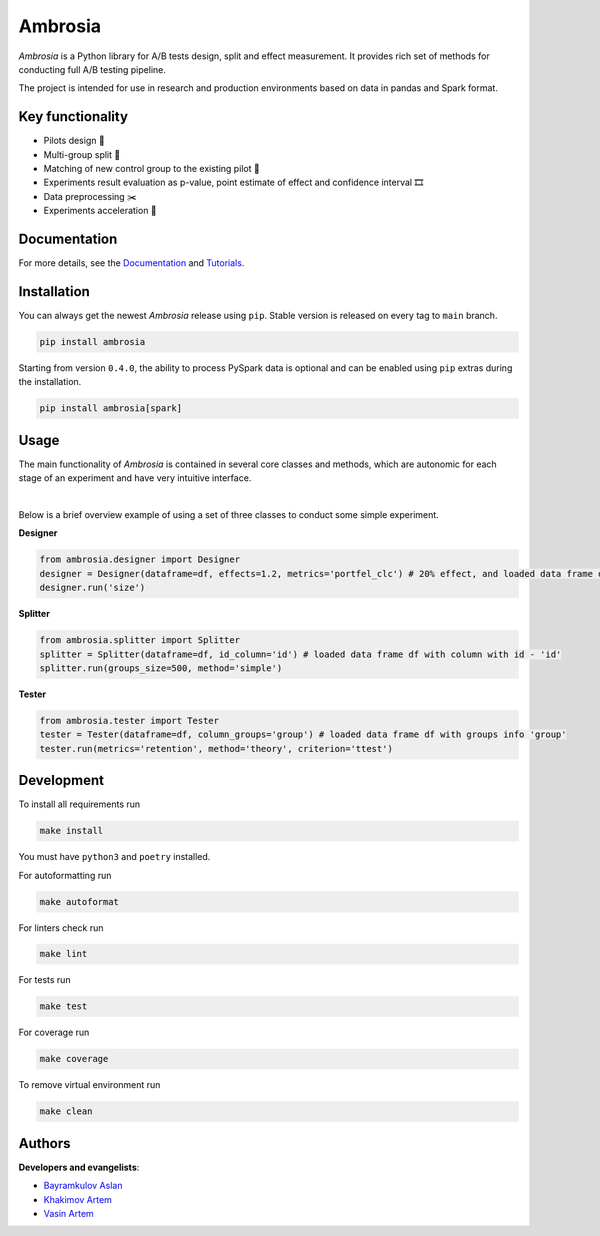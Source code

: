 .. shields start

Ambrosia
========

|PyPI| |PyPI License| |ReadTheDocs| |Tests| |Coverage| |Black| |Python Versions| |Telegram Channel|

.. |PyPI| image:: https://img.shields.io/pypi/v/ambrosia
    :target: https://pypi.org/project/ambrosia
.. |PyPI License| image:: https://img.shields.io/pypi/l/ambrosia.svg
    :target: https://github.com/MobileTeleSystems/Ambrosia/blob/main/LICENSE
.. |ReadTheDocs| image:: https://img.shields.io/readthedocs/ambrosia.svg
    :target: https://ambrosia.readthedocs.io
.. |Tests| image:: https://img.shields.io/github/actions/workflow/status/MobileTeleSystems/Ambrosia/test.yaml?branch=main
    :target: https://github.com/MobileTeleSystems/Ambrosia/actions/workflows/test.yaml?query=branch%3Amain+
.. |Coverage| image:: https://codecov.io/gh/MobileTeleSystems/Ambrosia/branch/main/graph/badge.svg
    :target: https://codecov.io/gh/MobileTeleSystems/Ambrosia
.. |Black| image:: https://img.shields.io/badge/code%20style-black-000000.svg
    :target: https://github.com/psf/black
.. |Python Versions| image:: https://img.shields.io/pypi/pyversions/ambrosia.svg
    :target: https://pypi.org/project/ambrosia  
.. |Telegram Channel| image:: https://img.shields.io/badge/telegram-Ambrosia-blueviolet.svg?logo=telegram
    :target: https://t.me/+Tkt43TNUUSAxNWNi

.. shields end

.. image:: https://raw.githubusercontent.com/MobileTeleSystems/Ambrosia/main/docs/source/_static/ambrosia.png
   :height: 320 px
   :width: 320 px
   :align: center

.. title

*Ambrosia* is a Python library for A/B tests design, split and effect measurement. 
It provides rich set of methods for conducting full A/B testing pipeline. 

The project is intended for use in research and production environments 
based on data in pandas and Spark format.

.. functional

Key functionality
-----------------

* Pilots design 🛫
* Multi-group split 🎳
* Matching of new control group to the existing pilot 🎏
* Experiments result evaluation as p-value, point estimate of effect and confidence interval 🎞
* Data preprocessing ✂️
* Experiments acceleration 🎢

.. documentation

Documentation
-------------

For more details, see the `Documentation <https://ambrosia.readthedocs.io/>`_ 
and `Tutorials <https://github.com/MobileTeleSystems/Ambrosia/tree/main/examples>`_.

.. install

Installation
------------

You can always get the newest *Ambrosia* release using ``pip``.
Stable version is released on every tag to ``main`` branch. 

.. code:: bash
    
    pip install ambrosia 

Starting from version ``0.4.0``, the ability to process PySpark data is optional and can be enabled 
using ``pip`` extras during the installation.

.. code:: bash
    
    pip install ambrosia[spark]

.. usage

Usage
-----

The main functionality of *Ambrosia* is contained in several core classes and methods, 
which are autonomic for each stage of an experiment and have very intuitive interface. 

|

Below is a brief overview example of using a set of three classes to conduct some simple experiment.

**Designer**

.. code:: python

    from ambrosia.designer import Designer
    designer = Designer(dataframe=df, effects=1.2, metrics='portfel_clc') # 20% effect, and loaded data frame df
    designer.run('size') 


**Splitter**

.. code:: python

    from ambrosia.splitter import Splitter
    splitter = Splitter(dataframe=df, id_column='id') # loaded data frame df with column with id - 'id'
    splitter.run(groups_size=500, method='simple') 


**Tester**

.. code:: python

    from ambrosia.tester import Tester
    tester = Tester(dataframe=df, column_groups='group') # loaded data frame df with groups info 'group'
    tester.run(metrics='retention', method='theory', criterion='ttest')

.. develop

Development
-----------

To install all requirements run

.. code:: bash

    make install

You must have ``python3`` and ``poetry`` installed.

For autoformatting run

.. code:: bash

    make autoformat

For linters check run

.. code:: bash

    make lint

For tests run

.. code:: bash

    make test

For coverage run

.. code:: bash

    make coverage

To remove virtual environment run

.. code:: bash

    make clean

.. contributors

Authors
-------

**Developers and evangelists**:

* `Bayramkulov Aslan <https://github.com/aslanbm>`_
* `Khakimov Artem <https://github.com/xandaau>`_
* `Vasin Artem <https://github.com/VictorFromChoback>`_
